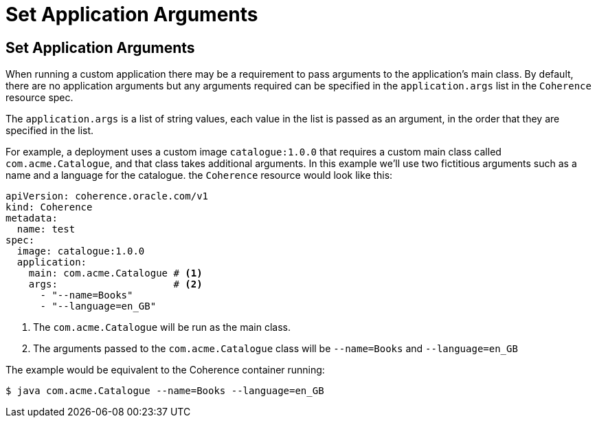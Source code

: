 ///////////////////////////////////////////////////////////////////////////////

    Copyright (c) 2020, Oracle and/or its affiliates.
    Licensed under the Universal Permissive License v 1.0 as shown at
    http://oss.oracle.com/licenses/upl.

///////////////////////////////////////////////////////////////////////////////

= Set Application Arguments

== Set Application Arguments

When running a custom application there may be a requirement to pass arguments to the application's main class.
By default, there are no application arguments but any arguments required can be specified in the `application.args` list
in the `Coherence` resource spec.

The `application.args` is a list of string values, each value in the list is passed as an argument, in the order
that they are specified in the list.

For example, a deployment uses a custom image `catalogue:1.0.0` that requires a custom main class
called `com.acme.Catalogue`, and that class takes additional arguments.
In this example we'll use two fictitious arguments such as a name and a language for the catalogue.
the `Coherence` resource would look like this:

[source,yaml]
----
apiVersion: coherence.oracle.com/v1
kind: Coherence
metadata:
  name: test
spec:
  image: catalogue:1.0.0
  application:
    main: com.acme.Catalogue # <1>
    args:                    # <2>
      - "--name=Books"
      - "--language=en_GB"
----
<1> The `com.acme.Catalogue` will be run as the main class.
<2> The arguments passed to the `com.acme.Catalogue` class will be `--name=Books` and `--language=en_GB`

The example would be equivalent to the Coherence container running:
[source,bash]
----
$ java com.acme.Catalogue --name=Books --language=en_GB
----
